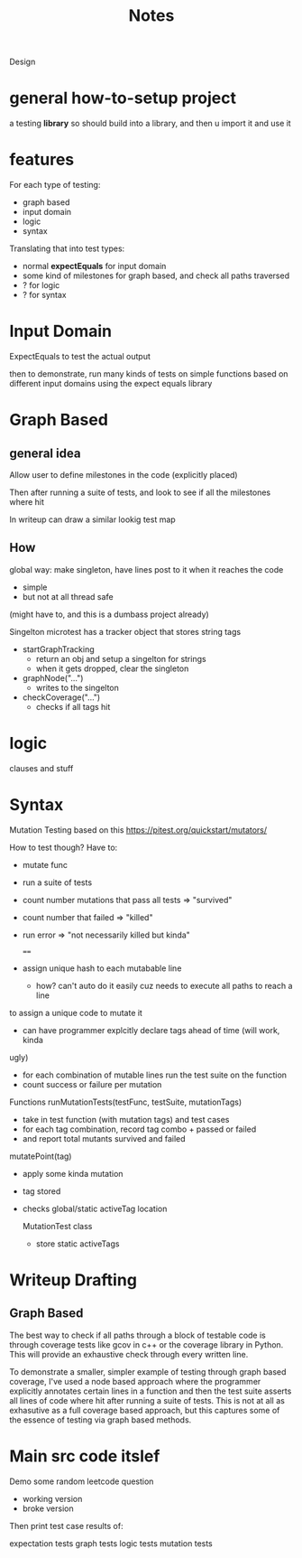 #+title: Notes

Design


* general how-to-setup project
a testing *library*
so should build into a library, and then u import it and use it


* features
For each type of testing:
- graph based
- input domain
- logic
- syntax

Translating that into test types:
- normal *expectEquals* for input domain
- some kind of milestones for graph based, and check all paths traversed
- ? for logic
- ? for syntax


* Input Domain
ExpectEquals to test the actual output

then to demonstrate, run many kinds of tests on simple functions based on different input domains
using the expect equals library

* Graph Based

** general idea
Allow user to define milestones in the code (explicitly placed)

Then after running a suite of tests, and look to see if all the milestones where hit

In writeup can draw a similar lookig test map

** How
global way: make singleton, have lines post to it when it reaches the code
- simple
- but not at all thread safe
(might have to, and this is a dumbass project already)

Singelton
microtest has a tracker object that stores string tags
- startGraphTracking
  + return an obj and setup a singelton for strings
  + when it gets dropped, clear the singleton
- graphNode("...")
  + writes to the singelton
- checkCoverage("...")
  + checks if all tags hit




* logic
clauses and stuff

* Syntax
Mutation Testing based on this
https://pitest.org/quickstart/mutators/

How  to test though?
Have to:
- mutate func
- run a suite of tests
- count number mutations that pass all tests => "survived"
- count number that failed => "killed"
- run error => "not necessarily killed but kinda"

  ====
- assign unique hash to each mutabable line
  + how? can't auto do it easily cuz needs to execute all paths to reach a line
to assign a unique code to mutate it
  + can have programmer explcitly declare tags ahead of time (will work, kinda
ugly)
- for each combination of mutable lines run the test suite on the function
- count success or failure per mutation


Functions
runMutationTests(testFunc, testSuite, mutationTags)
- take in test function (with mutation tags) and test cases
- for each tag combination, record tag combo + passed or failed
- and report total mutants survived and failed
mutatePoint(tag)
- apply some kinda mutation
- tag stored
- checks global/static activeTag location

  MutationTest class
  - store static activeTags



* Writeup Drafting

** Graph Based
The best way to check if all paths through a block of testable code is through coverage tests like
gcov in c++ or the coverage library in Python. This will provide an exhaustive check through every
written line.

To demonstrate a smaller, simpler example of testing through graph based coverage, I've used a node
based approach where the programmer explicitly annotates certain lines in a function and then the
test suite asserts all lines of code where hit after running a suite of tests. This is not at all as
exhasutive as a full coverage based approach, but this captures some of the essence of testing via
graph based methods.

* Main src code itslef
Demo some random leetcode question
- working version
- broke version

Then print test case results of:

expectation tests
graph tests
logic tests
mutation tests
